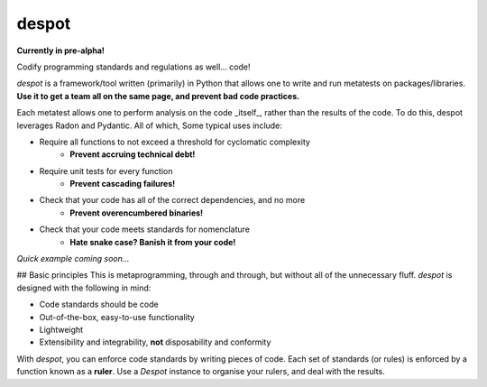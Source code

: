 ######
despot
######

.. image:: https://travis-ci.org/benjaminwoods/despot.svg?branch=master
   :target: https://travis-ci.org/benjaminwoods/despot
   :alt: Build Status
.. image:: https://readthedocs.org/projects/despot/badge/?version=latest
   :target: https://despot.readthedocs.io/en/latest/?badge=latest
   :alt: Documentation Status

**Currently in pre-alpha!**

Codify programming standards and regulations as well... code!

`despot` is a framework/tool written (primarily) in Python that allows one to
write and run metatests on packages/libraries. **Use it to get a team all on
the same page, and prevent bad code practices.**

Each metatest allows one to perform analysis on the code _itself_, rather than
the results of the code. To do this, despot leverages Radon and Pydantic. All
of which, Some typical uses include:

- Require all functions to not exceed a threshold for cyclomatic complexity
	- **Prevent accruing technical debt!**
- Require unit tests for every function
	- **Prevent cascading failures!**
- Check that your code has all of the correct dependencies, and no more
	- **Prevent overencumbered binaries!**
- Check that your code meets standards for nomenclature
	- **Hate snake case? Banish it from your code!**

*Quick example coming soon...*

## Basic principles
This is metaprogramming, through and through, but without all of the
unnecessary fluff. `despot` is designed with the following in mind:

- Code standards should be code
- Out-of-the-box, easy-to-use functionality
- Lightweight
- Extensibility and integrability, **not** disposability and conformity 

With `despot`, you can enforce code standards by writing pieces of code. Each
set of standards (or rules) is enforced by a function known as a **ruler**.
Use a `Despot` instance to organise your rulers, and deal with the results.